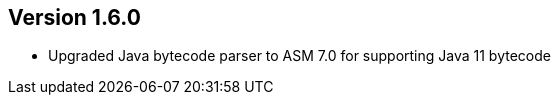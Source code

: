 ifndef::jqa-in-manual[== Version 1.6.0]
ifdef::jqa-in-manual[== Java Plugin 1.6.0]

- Upgraded Java bytecode parser to ASM 7.0 for supporting Java 11 bytecode

